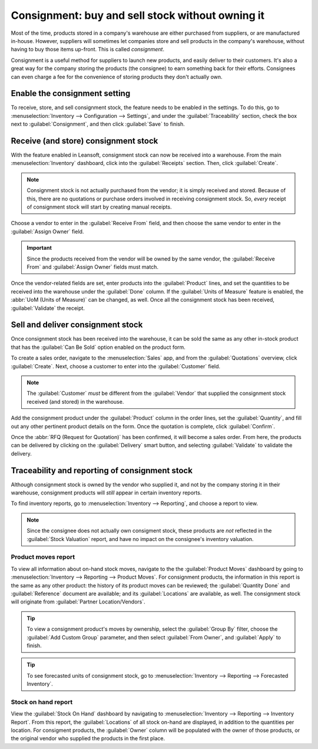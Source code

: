 =================================================
Consignment: buy and sell stock without owning it
=================================================

Most of the time, products stored in a company's warehouse are either purchased from suppliers, or
are manufactured in-house. However, suppliers will sometimes let companies store and sell products
in the company's warehouse, without having to buy those items up-front. This is called
*consignment*.

Consignment is a useful method for suppliers to launch new products, and easily deliver to their
customers. It's also a great way for the company storing the products (the consignee) to earn
something back for their efforts. Consignees can even charge a fee for the convenience of storing
products they don't actually own.

Enable the consignment setting
==============================

To receive, store, and sell consignment stock, the feature needs to be enabled in the settings. To
do this, go to :menuselection:`Inventory --> Configuration --> Settings`, and under the
:guilabel:`Traceability` section, check the box next to :guilabel:`Consignment`, and then click
:guilabel:`Save` to finish.

.. image:: owned_stock/owned-stock-enable-consignment.png
   :align: center
   :alt: Enabled Consignment setting in Inventory configuration.

Receive (and store) consignment stock
=====================================

With the feature enabled in Leansoft, consignment stock can now be received into a warehouse. From the
main :menuselection:`Inventory` dashboard, click into the :guilabel:`Receipts`
section. Then, click :guilabel:`Create`.

.. note::
   Consignment stock is not actually purchased from the vendor; it is simply received and stored.
   Because of this, there are no quotations or purchase orders involved in receiving consignment
   stock. So, *every* receipt of consignment stock will start by creating manual receipts.

Choose a vendor to enter in the :guilabel:`Receive From` field, and then choose the same vendor to
enter in the :guilabel:`Assign Owner` field.

.. important::
   Since the products received from the vendor will be owned by the same vendor, the
   :guilabel:`Receive From` and :guilabel:`Assign Owner` fields must match.

Once the vendor-related fields are set, enter products into the :guilabel:`Product` lines, and set
the quantities to be received into the warehouse under the :guilabel:`Done` column. If the
:guilabel:`Units of Measure` feature is enabled, the :abbr:`UoM (Units of Measure)` can be changed,
as well. Once all the consignment stock has been received, :guilabel:`Validate` the receipt.

.. image:: owned_stock/owned-stock-receipt-fields.png
   :align: center
   :alt: Matching vendor fields in consignment Receipt creation.

Sell and deliver consignment stock
==================================

Once consignment stock has been received into the warehouse, it can be sold the same as any other
in-stock product that has the :guilabel:`Can Be Sold` option enabled on the product form.

To create a sales order, navigate to the :menuselection:`Sales` app, and from the
:guilabel:`Quotations` overview, click :guilabel:`Create`. Next, choose a customer to enter into the
:guilabel:`Customer` field.

.. note::
   The :guilabel:`Customer` *must* be different from the :guilabel:`Vendor` that supplied the
   consignment stock received (and stored) in the warehouse.

Add the consignment product under the :guilabel:`Product` column in the order lines, set the
:guilabel:`Quantity`, and fill out any other pertinent product details on the form. Once the
quotation is complete, click :guilabel:`Confirm`.

.. image:: owned_stock/owned-stock-sales-order.png
   :align: center
   :alt: Sales order of consignment stock.

Once the :abbr:`RFQ (Request for Quotation)` has been confirmed, it will become a sales order. From
here, the products can be delivered by clicking on the :guilabel:`Delivery` smart button, and
selecting :guilabel:`Validate` to validate the delivery.

Traceability and reporting of consignment stock
===============================================

Although consignment stock is owned by the vendor who supplied it, and not by the company storing it
in their warehouse, consignment products will *still* appear in certain inventory reports.

To find inventory reports, go to :menuselection:`Inventory --> Reporting`, and choose a report to
view.

.. note::
   Since the consignee does not actually own consigment stock, these products are *not* reflected
   in the :guilabel:`Stock Valuation` report, and have no impact on the consignee's inventory
   valuation.

Product moves report
--------------------

To view all information about on-hand stock moves, navigate to the the :guilabel:`Product Moves`
dashboard by going to :menuselection:`Inventory --> Reporting --> Product Moves`. For consignment
products, the information in this report is the same as any other product: the history
of its product moves can be reviewed; the :guilabel:`Quantity Done` and :guilabel:`Reference`
document are available; and its :guilabel:`Locations` are available, as well. The consignment stock
will originate from :guilabel:`Partner Location/Vendors`.

.. tip::
   To view a consignment product's moves by ownership, select the :guilabel:`Group By` filter,
   choose the :guilabel:`Add Custom Group` parameter, and then select :guilabel:`From Owner`, and
   :guilabel:`Apply` to finish.

.. image:: owned_stock/owned-stock-moves-history.png
   :align: center
   :alt: Consignment stock moves history.

.. tip::
   To see forecasted units of consignment stock, go to :menuselection:`Inventory --> Reporting -->
   Forecasted Inventory`.

Stock on hand report
--------------------

View the :guilabel:`Stock On Hand` dashboard by navigating to :menuselection:`Inventory -->
Reporting --> Inventory Report`. From this report, the :guilabel:`Locations` of all stock on-hand
are displayed, in addition to the quantities per location. For consigment products, the
:guilabel:`Owner` column will be populated with the owner of those products, or the original vendor
who supplied the products in the first place.
